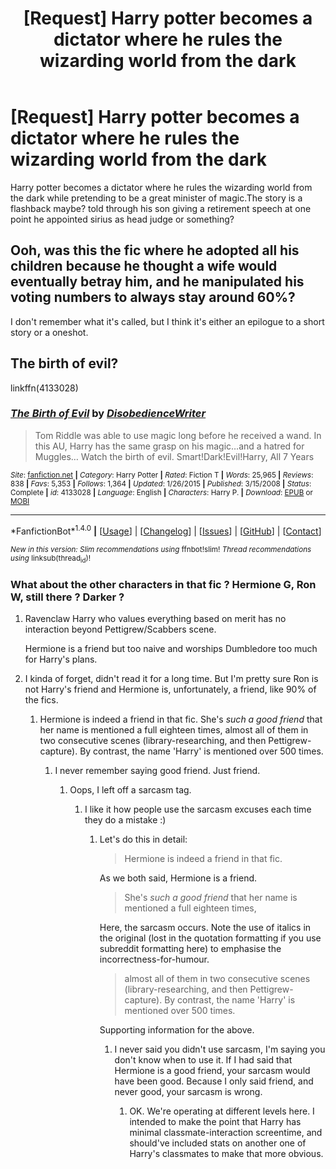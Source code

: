 #+TITLE: [Request] Harry potter becomes a dictator where he rules the wizarding world from the dark

* [Request] Harry potter becomes a dictator where he rules the wizarding world from the dark
:PROPERTIES:
:Author: ChampionOfChaos
:Score: 11
:DateUnix: 1491898224.0
:DateShort: 2017-Apr-11
:FlairText: Request
:END:
Harry potter becomes a dictator where he rules the wizarding world from the dark while pretending to be a great minister of magic.The story is a flashback maybe? told through his son giving a retirement speech at one point he appointed sirius as head judge or something?


** Ooh, was this the fic where he adopted all his children because he thought a wife would eventually betray him, and he manipulated his voting numbers to always stay around 60%?

I don't remember what it's called, but I think it's either an epilogue to a short story or a oneshot.
:PROPERTIES:
:Score: 6
:DateUnix: 1491920083.0
:DateShort: 2017-Apr-11
:END:


** The birth of evil?

linkffn(4133028)
:PROPERTIES:
:Author: Quoba
:Score: 8
:DateUnix: 1491899316.0
:DateShort: 2017-Apr-11
:END:

*** [[http://www.fanfiction.net/s/4133028/1/][*/The Birth of Evil/*]] by [[https://www.fanfiction.net/u/1228238/DisobedienceWriter][/DisobedienceWriter/]]

#+begin_quote
  Tom Riddle was able to use magic long before he received a wand. In this AU, Harry has the same grasp on his magic...and a hatred for Muggles... Watch the birth of evil. Smart!Dark!Evil!Harry, All 7 Years
#+end_quote

^{/Site/: [[http://www.fanfiction.net/][fanfiction.net]] *|* /Category/: Harry Potter *|* /Rated/: Fiction T *|* /Words/: 25,965 *|* /Reviews/: 838 *|* /Favs/: 5,353 *|* /Follows/: 1,364 *|* /Updated/: 1/26/2015 *|* /Published/: 3/15/2008 *|* /Status/: Complete *|* /id/: 4133028 *|* /Language/: English *|* /Characters/: Harry P. *|* /Download/: [[http://www.ff2ebook.com/old/ffn-bot/index.php?id=4133028&source=ff&filetype=epub][EPUB]] or [[http://www.ff2ebook.com/old/ffn-bot/index.php?id=4133028&source=ff&filetype=mobi][MOBI]]}

--------------

*FanfictionBot*^{1.4.0} *|* [[[https://github.com/tusing/reddit-ffn-bot/wiki/Usage][Usage]]] | [[[https://github.com/tusing/reddit-ffn-bot/wiki/Changelog][Changelog]]] | [[[https://github.com/tusing/reddit-ffn-bot/issues/][Issues]]] | [[[https://github.com/tusing/reddit-ffn-bot/][GitHub]]] | [[[https://www.reddit.com/message/compose?to=tusing][Contact]]]

^{/New in this version: Slim recommendations using/ ffnbot!slim! /Thread recommendations using/ linksub(thread_id)!}
:PROPERTIES:
:Author: FanfictionBot
:Score: 5
:DateUnix: 1491899347.0
:DateShort: 2017-Apr-11
:END:


*** What about the other characters in that fic ? Hermione G, Ron W, still there ? Darker ?
:PROPERTIES:
:Author: Dashtikazar
:Score: 1
:DateUnix: 1491919563.0
:DateShort: 2017-Apr-11
:END:

**** Ravenclaw Harry who values everything based on merit has no interaction beyond Pettigrew/Scabbers scene.

Hermione is a friend but too naive and worships Dumbledore too much for Harry's plans.
:PROPERTIES:
:Author: aLionsRoar
:Score: 1
:DateUnix: 1491949782.0
:DateShort: 2017-Apr-12
:END:


**** I kinda of forget, didn't read it for a long time. But I'm pretty sure Ron is not Harry's friend and Hermione is, unfortunately, a friend, like 90% of the fics.
:PROPERTIES:
:Author: Quoba
:Score: 0
:DateUnix: 1491923166.0
:DateShort: 2017-Apr-11
:END:

***** Hermione is indeed a friend in that fic. She's /such a good friend/ that her name is mentioned a full eighteen times, almost all of them in two consecutive scenes (library-researching, and then Pettigrew-capture). By contrast, the name 'Harry' is mentioned over 500 times.
:PROPERTIES:
:Author: aldonius
:Score: 6
:DateUnix: 1491926265.0
:DateShort: 2017-Apr-11
:END:

****** I never remember saying good friend. Just friend.
:PROPERTIES:
:Author: Quoba
:Score: 1
:DateUnix: 1491928287.0
:DateShort: 2017-Apr-11
:END:

******* Oops, I left off a sarcasm tag.
:PROPERTIES:
:Author: aldonius
:Score: 0
:DateUnix: 1491931623.0
:DateShort: 2017-Apr-11
:END:

******** I like it how people use the sarcasm excuses each time they do a mistake :)
:PROPERTIES:
:Author: Quoba
:Score: 2
:DateUnix: 1491934015.0
:DateShort: 2017-Apr-11
:END:

********* Let's do this in detail:

#+begin_quote
  Hermione is indeed a friend in that fic.
#+end_quote

As we both said, Hermione is a friend.

#+begin_quote
  She's /such a good friend/ that her name is mentioned a full eighteen times,
#+end_quote

Here, the sarcasm occurs. Note the use of italics in the original (lost in the quotation formatting if you use subreddit formatting here) to emphasise the incorrectness-for-humour.

#+begin_quote
  almost all of them in two consecutive scenes (library-researching, and then Pettigrew-capture). By contrast, the name 'Harry' is mentioned over 500 times.
#+end_quote

Supporting information for the above.
:PROPERTIES:
:Author: aldonius
:Score: 3
:DateUnix: 1491966311.0
:DateShort: 2017-Apr-12
:END:

********** I never said you didn't use sarcasm, I'm saying you don't know when to use it. If I had said that Hermione is a good friend, your sarcasm would have been good. Because I only said friend, and never good, your sarcasm is wrong.
:PROPERTIES:
:Author: Quoba
:Score: 0
:DateUnix: 1491992411.0
:DateShort: 2017-Apr-12
:END:

*********** OK. We're operating at different levels here. I intended to make the point that Harry has minimal classmate-interaction screentime, and should've included stats on another one of Harry's classmates to make that more obvious.
:PROPERTIES:
:Author: aldonius
:Score: 1
:DateUnix: 1492002220.0
:DateShort: 2017-Apr-12
:END:
